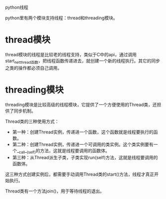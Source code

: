 python线程

python里有两个模块支持线程：thread和threading模块。

* thread模块

thread模块的线程是比较老的线程支持，类似于C中的api，通过调用start_net_thread函数，把线程函数传递进去，就创建一个新的线程执行。其它的同步之类的操作都必须自己调用。

* threading模块

threading模块是比较高级的线程模块，它提供了一个方便使用的Thread类，还担供了同步机制。

Thread类的三种使用方式：

+ 第一种：创建Thread实例，传递进一个函数，这个函数就是线程要执行的函数。
+ 第二种：创建Thread实例，传递进一个可调用的类实例。这个类实例要有一个__call__(self)的方法，这就是线程要调用的函数体。
+ 第三种：从Thread派生子类，子类实现run(self)方法，这就是线程要调用的函数体。

这三种方式创建实例后，都需要手动调用Thread类的start()方法，线程才真正开始执行。

Thread类有一个方法join()，用于等待线程的退出。
